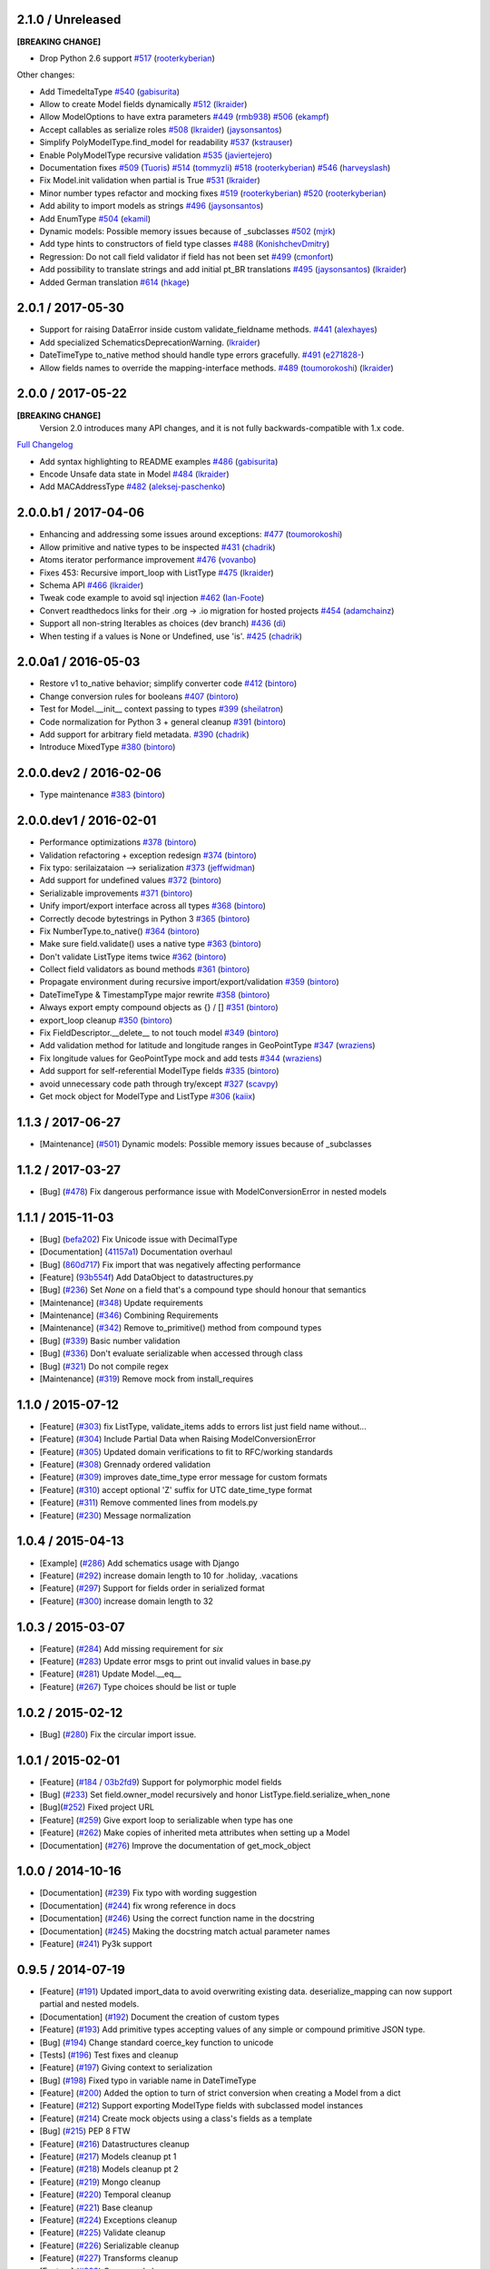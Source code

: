 2.1.0 / Unreleased
==================
**[BREAKING CHANGE]**

- Drop Python 2.6 support
  `#517 <https://github.com/schematics/schematics/pull/517>`__
  (`rooterkyberian <https://github.com/rooterkyberian>`__)

Other changes:

- Add TimedeltaType
  `#540 <https://github.com/schematics/schematics/pull/540>`__
  (`gabisurita <https://github.com/gabisurita>`__)
- Allow to create Model fields dynamically
  `#512 <https://github.com/schematics/schematics/pull/512>`__
  (`lkraider <https://github.com/lkraider>`__)
- Allow ModelOptions to have extra parameters
  `#449 <https://github.com/schematics/schematics/pull/449>`__
  (`rmb938 <https://github.com/rmb938>`__)
  `#506 <https://github.com/schematics/schematics/pull/506>`__
  (`ekampf <https://github.com/ekampf>`__)
- Accept callables as serialize roles
  `#508 <https://github.com/schematics/schematics/pull/508>`__
  (`lkraider <https://github.com/lkraider>`__)
  (`jaysonsantos <https://github.com/jaysonsantos>`__)
- Simplify PolyModelType.find_model for readability
  `#537 <https://github.com/schematics/schematics/pull/537>`__
  (`kstrauser <https://github.com/kstrauser>`__)
- Enable PolyModelType recursive validation
  `#535 <https://github.com/schematics/schematics/pull/535>`__
  (`javiertejero <https://github.com/javiertejero>`__)
- Documentation fixes
  `#509 <https://github.com/schematics/schematics/pull/509>`__
  (`Tuoris <https://github.com/Tuoris>`__)
  `#514 <https://github.com/schematics/schematics/pull/514>`__
  (`tommyzli <https://github.com/tommyzli>`__)
  `#518 <https://github.com/schematics/schematics/pull/518>`__
  (`rooterkyberian <https://github.com/rooterkyberian>`__)
  `#546 <https://github.com/schematics/schematics/pull/546>`__
  (`harveyslash <https://github.com/harveyslash>`__)
- Fix Model.init validation when partial is True
  `#531 <https://github.com/schematics/schematics/issues/531>`__
  (`lkraider <https://github.com/lkraider>`__)
- Minor number types refactor and mocking fixes
  `#519 <https://github.com/schematics/schematics/pull/519>`__
  (`rooterkyberian <https://github.com/rooterkyberian>`__)
  `#520 <https://github.com/schematics/schematics/pull/520>`__
  (`rooterkyberian <https://github.com/rooterkyberian>`__)
- Add ability to import models as strings
  `#496 <https://github.com/schematics/schematics/pull/496>`__
  (`jaysonsantos <https://github.com/jaysonsantos>`__)
- Add EnumType
  `#504 <https://github.com/schematics/schematics/pull/504>`__
  (`ekamil <https://github.com/ekamil>`__)
- Dynamic models: Possible memory issues because of _subclasses
  `#502 <https://github.com/schematics/schematics/pull/502>`__
  (`mjrk <https://github.com/mjrk>`__)
- Add type hints to constructors of field type classes
  `#488 <https://github.com/schematics/schematics/pull/488>`__
  (`KonishchevDmitry <https://github.com/KonishchevDmitry>`__)
- Regression: Do not call field validator if field has not been set
  `#499 <https://github.com/schematics/schematics/pull/499>`__
  (`cmonfort <https://github.com/cmonfort>`__)
- Add possibility to translate strings and add initial pt_BR translations
  `#495 <https://github.com/schematics/schematics/pull/495>`__
  (`jaysonsantos <https://github.com/jaysonsantos>`__)
  (`lkraider <https://github.com/lkraider>`__)
- Added German translation
  `#614 <https://github.com/schematics/schematics/pull/614>`__
  (`hkage <https://github.com/hkage>`__)

2.0.1 / 2017-05-30
==================
- Support for raising DataError inside custom validate_fieldname methods.
  `#441 <https://github.com/schematics/schematics/pull/441>`__
  (`alexhayes <https://github.com/alexhayes>`__)
- Add specialized SchematicsDeprecationWarning.
  (`lkraider <https://github.com/lkraider>`__)
- DateTimeType to_native method should handle type errors gracefully.
  `#491 <https://github.com/schematics/schematics/pull/491>`__
  (`e271828- <https://github.com/e271828->`__)
- Allow fields names to override the mapping-interface methods.
  `#489 <https://github.com/schematics/schematics/pull/489>`__
  (`toumorokoshi <https://github.com/toumorokoshi>`__)
  (`lkraider <https://github.com/lkraider>`__)

2.0.0 / 2017-05-22
==================
**[BREAKING CHANGE]**
 Version 2.0 introduces many API changes, and it is not fully backwards-compatible with 1.x code.

`Full Changelog <https://github.com/schematics/schematics/compare/v1.1.2...v2.0.0>`_

-  Add syntax highlighting to README examples
   `#486 <https://github.com/schematics/schematics/pull/486>`__
   (`gabisurita <https://github.com/gabisurita>`__)
-  Encode Unsafe data state in Model
   `#484 <https://github.com/schematics/schematics/pull/484>`__
   (`lkraider <https://github.com/lkraider>`__)
-  Add MACAddressType
   `#482 <https://github.com/schematics/schematics/pull/482>`__
   (`aleksej-paschenko <https://github.com/aleksej-paschenko>`__)

2.0.0.b1 / 2017-04-06
=====================
-  Enhancing and addressing some issues around exceptions:
   `#477 <https://github.com/schematics/schematics/pull/477>`__
   (`toumorokoshi <https://github.com/toumorokoshi>`__)
-  Allow primitive and native types to be inspected
   `#431 <https://github.com/schematics/schematics/pull/431>`__
   (`chadrik <https://github.com/chadrik>`__)
-  Atoms iterator performance improvement
   `#476 <https://github.com/schematics/schematics/pull/476>`__
   (`vovanbo <https://github.com/vovanbo>`__)
-  Fixes 453: Recursive import\_loop with ListType
   `#475 <https://github.com/schematics/schematics/pull/475>`__
   (`lkraider <https://github.com/lkraider>`__)
-  Schema API
   `#466 <https://github.com/schematics/schematics/pull/466>`__
   (`lkraider <https://github.com/lkraider>`__)
-  Tweak code example to avoid sql injection
   `#462 <https://github.com/schematics/schematics/pull/462>`__
   (`Ian-Foote <https://github.com/Ian-Foote>`__)
-  Convert readthedocs links for their .org -> .io migration for hosted
   projects `#454 <https://github.com/schematics/schematics/pull/454>`__
   (`adamchainz <https://github.com/adamchainz>`__)
-  Support all non-string Iterables as choices (dev branch)
   `#436 <https://github.com/schematics/schematics/pull/436>`__
   (`di <https://github.com/di>`__)
-  When testing if a values is None or Undefined, use 'is'.
   `#425 <https://github.com/schematics/schematics/pull/425>`__
   (`chadrik <https://github.com/chadrik>`__)

2.0.0a1 / 2016-05-03
====================
-  Restore v1 to\_native behavior; simplify converter code
   `#412 <https://github.com/schematics/schematics/pull/412>`__
   (`bintoro <https://github.com/bintoro>`__)
-  Change conversion rules for booleans
   `#407 <https://github.com/schematics/schematics/pull/407>`__
   (`bintoro <https://github.com/bintoro>`__)
-  Test for Model.\_\_init\_\_ context passing to types
   `#399 <https://github.com/schematics/schematics/pull/399>`__
   (`sheilatron <https://github.com/sheilatron>`__)
-  Code normalization for Python 3 + general cleanup
   `#391 <https://github.com/schematics/schematics/pull/391>`__
   (`bintoro <https://github.com/bintoro>`__)
-  Add support for arbitrary field metadata.
   `#390 <https://github.com/schematics/schematics/pull/390>`__
   (`chadrik <https://github.com/chadrik>`__)
-  Introduce MixedType
   `#380 <https://github.com/schematics/schematics/pull/380>`__
   (`bintoro <https://github.com/bintoro>`__)

2.0.0.dev2 / 2016-02-06
=======================
-  Type maintenance
   `#383 <https://github.com/schematics/schematics/pull/383>`__
   (`bintoro <https://github.com/bintoro>`__)

2.0.0.dev1 / 2016-02-01
=======================
-  Performance optimizations
   `#378 <https://github.com/schematics/schematics/pull/378>`__
   (`bintoro <https://github.com/bintoro>`__)
-  Validation refactoring + exception redesign
   `#374 <https://github.com/schematics/schematics/pull/374>`__
   (`bintoro <https://github.com/bintoro>`__)
-  Fix typo: serilaizataion --> serialization
   `#373 <https://github.com/schematics/schematics/pull/373>`__
   (`jeffwidman <https://github.com/jeffwidman>`__)
-  Add support for undefined values
   `#372 <https://github.com/schematics/schematics/pull/372>`__
   (`bintoro <https://github.com/bintoro>`__)
-  Serializable improvements
   `#371 <https://github.com/schematics/schematics/pull/371>`__
   (`bintoro <https://github.com/bintoro>`__)
-  Unify import/export interface across all types
   `#368 <https://github.com/schematics/schematics/pull/368>`__
   (`bintoro <https://github.com/bintoro>`__)
-  Correctly decode bytestrings in Python 3
   `#365 <https://github.com/schematics/schematics/pull/365>`__
   (`bintoro <https://github.com/bintoro>`__)
-  Fix NumberType.to\_native()
   `#364 <https://github.com/schematics/schematics/pull/364>`__
   (`bintoro <https://github.com/bintoro>`__)
-  Make sure field.validate() uses a native type
   `#363 <https://github.com/schematics/schematics/pull/363>`__
   (`bintoro <https://github.com/bintoro>`__)
-  Don't validate ListType items twice
   `#362 <https://github.com/schematics/schematics/pull/362>`__
   (`bintoro <https://github.com/bintoro>`__)
-  Collect field validators as bound methods
   `#361 <https://github.com/schematics/schematics/pull/361>`__
   (`bintoro <https://github.com/bintoro>`__)
-  Propagate environment during recursive import/export/validation
   `#359 <https://github.com/schematics/schematics/pull/359>`__
   (`bintoro <https://github.com/bintoro>`__)
-  DateTimeType & TimestampType major rewrite
   `#358 <https://github.com/schematics/schematics/pull/358>`__
   (`bintoro <https://github.com/bintoro>`__)
-  Always export empty compound objects as {} / []
   `#351 <https://github.com/schematics/schematics/pull/351>`__
   (`bintoro <https://github.com/bintoro>`__)
-  export\_loop cleanup
   `#350 <https://github.com/schematics/schematics/pull/350>`__
   (`bintoro <https://github.com/bintoro>`__)
-  Fix FieldDescriptor.\_\_delete\_\_ to not touch model
   `#349 <https://github.com/schematics/schematics/pull/349>`__
   (`bintoro <https://github.com/bintoro>`__)
-  Add validation method for latitude and longitude ranges in
   GeoPointType
   `#347 <https://github.com/schematics/schematics/pull/347>`__
   (`wraziens <https://github.com/wraziens>`__)
-  Fix longitude values for GeoPointType mock and add tests
   `#344 <https://github.com/schematics/schematics/pull/344>`__
   (`wraziens <https://github.com/wraziens>`__)
-  Add support for self-referential ModelType fields
   `#335 <https://github.com/schematics/schematics/pull/335>`__
   (`bintoro <https://github.com/bintoro>`__)
-  avoid unnecessary code path through try/except
   `#327 <https://github.com/schematics/schematics/pull/327>`__
   (`scavpy <https://github.com/scavpy>`__)
-  Get mock object for ModelType and ListType
   `#306 <https://github.com/schematics/schematics/pull/306>`__
   (`kaiix <https://github.com/kaiix>`__)

1.1.3 / 2017-06-27
==================
* [Maintenance] (`#501 <https://github.com/schematics/schematics/issues/501>`_) Dynamic models: Possible memory issues because of _subclasses

1.1.2 / 2017-03-27
==================
* [Bug] (`#478 <https://github.com/schematics/schematics/pull/478>`_) Fix dangerous performance issue with ModelConversionError in nested models

1.1.1 / 2015-11-03
==================
* [Bug] (`befa202 <https://github.com/schematics/schematics/commit/befa202c3b3202aca89fb7ef985bdca06f9da37c>`_) Fix Unicode issue with DecimalType
* [Documentation] (`41157a1 <https://github.com/schematics/schematics/commit/41157a13896bd32a337c5503c04c5e9cc30ba4c7>`_) Documentation overhaul
* [Bug] (`860d717 <https://github.com/schematics/schematics/commit/860d71778421981f284c0612aec665ebf0cfcba2>`_) Fix import that was negatively affecting performance
* [Feature] (`93b554f <https://github.com/schematics/schematics/commit/93b554fd6a4e7b38133c4da5592b1843101792f0>`_) Add DataObject to datastructures.py
* [Bug] (`#236 <https://github.com/schematics/schematics/pull/236>`_) Set `None` on a field that's a compound type should honour that semantics
* [Maintenance] (`#348 <https://github.com/schematics/schematics/pull/348>`_) Update requirements
* [Maintenance] (`#346 <https://github.com/schematics/schematics/pull/346>`_) Combining Requirements
* [Maintenance] (`#342 <https://github.com/schematics/schematics/pull/342>`_) Remove to_primitive() method from compound types
* [Bug] (`#339 <https://github.com/schematics/schematics/pull/339>`_) Basic number validation
* [Bug] (`#336 <https://github.com/schematics/schematics/pull/336>`_)  Don't evaluate serializable when accessed through class
* [Bug] (`#321 <https://github.com/schematics/schematics/pull/321>`_) Do not compile regex
* [Maintenance] (`#319 <https://github.com/schematics/schematics/pull/319>`_) Remove mock from install_requires

1.1.0 / 2015-07-12
==================
* [Feature] (`#303 <https://github.com/schematics/schematics/pull/303>`_) fix ListType, validate_items adds to errors list just field name without...
* [Feature] (`#304 <https://github.com/schematics/schematics/pull/304>`_) Include Partial Data when Raising ModelConversionError
* [Feature] (`#305 <https://github.com/schematics/schematics/pull/305>`_) Updated domain verifications to fit to RFC/working standards
* [Feature] (`#308 <https://github.com/schematics/schematics/pull/308>`_) Grennady ordered validation
* [Feature] (`#309 <https://github.com/schematics/schematics/pull/309>`_) improves date_time_type error message for custom formats
* [Feature] (`#310 <https://github.com/schematics/schematics/pull/310>`_) accept optional 'Z' suffix for UTC date_time_type format
* [Feature] (`#311 <https://github.com/schematics/schematics/pull/311>`_) Remove commented lines from models.py
* [Feature] (`#230 <https://github.com/schematics/schematics/pull/230>`_) Message normalization

1.0.4 / 2015-04-13
==================
* [Example] (`#286 <https://github.com/schematics/schematics/pull/286>`_) Add schematics usage with Django
* [Feature] (`#292 <https://github.com/schematics/schematics/pull/292>`_) increase domain length to 10 for .holiday, .vacations
* [Feature] (`#297 <https://github.com/schematics/schematics/pull/297>`_) Support for fields order in serialized format
* [Feature] (`#300 <https://github.com/schematics/schematics/pull/300>`_) increase domain length to 32

1.0.3 / 2015-03-07
==================
* [Feature] (`#284 <https://github.com/schematics/schematics/pull/284>`_) Add missing requirement for `six`
* [Feature] (`#283 <https://github.com/schematics/schematics/pull/283>`_) Update error msgs to print out invalid values in base.py
* [Feature] (`#281 <https://github.com/schematics/schematics/pull/281>`_) Update Model.__eq__
* [Feature] (`#267 <https://github.com/schematics/schematics/pull/267>`_) Type choices should be list or tuple

1.0.2 / 2015-02-12
==================
* [Bug] (`#280 <https://github.com/schematics/schematics/issues/280>`_) Fix the circular import issue.

1.0.1 / 2015-02-01
==================
* [Feature] (`#184 <https://github.com/schematics/schematics/issues/184>`_ / `03b2fd9 <https://github.com/schematics/schematics/commit/03b2fd97fb47c00e8d667cc8ea7254cc64d0f0a0>`_) Support for polymorphic model fields
* [Bug] (`#233 <https://github.com/schematics/schematics/pull/233>`_) Set field.owner_model recursively and honor ListType.field.serialize_when_none
* [Bug](`#252 <https://github.com/schematics/schematics/pull/252>`_) Fixed project URL
* [Feature] (`#259 <https://github.com/schematics/schematics/pull/259>`_) Give export loop to serializable when type has one
* [Feature] (`#262 <https://github.com/schematics/schematics/pull/262>`_) Make copies of inherited meta attributes when setting up a Model
* [Documentation] (`#276 <https://github.com/schematics/schematics/pull/276>`_) Improve the documentation of get_mock_object

1.0.0 / 2014-10-16
==================
* [Documentation] (`#239 <https://github.com/schematics/schematics/issues/239>`_) Fix typo with wording suggestion
* [Documentation] (`#244 <https://github.com/schematics/schematics/issues/244>`_) fix wrong reference in docs
* [Documentation] (`#246 <https://github.com/schematics/schematics/issues/246>`_) Using the correct function name in the docstring
* [Documentation] (`#245 <https://github.com/schematics/schematics/issues/245>`_) Making the docstring match actual parameter names
* [Feature] (`#241 <https://github.com/schematics/schematics/issues/241>`_) Py3k support

0.9.5 / 2014-07-19
==================

* [Feature] (`#191 <https://github.com/schematics/schematics/pull/191>`_) Updated import_data to avoid overwriting existing data. deserialize_mapping can now support partial and nested models.
* [Documentation] (`#192 <https://github.com/schematics/schematics/pull/192>`_) Document the creation of custom types
* [Feature] (`#193 <https://github.com/schematics/schematics/pull/193>`_) Add primitive types accepting values of any simple or compound primitive JSON type.
* [Bug] (`#194 <https://github.com/schematics/schematics/pull/194>`_) Change standard coerce_key function to unicode
* [Tests] (`#196 <https://github.com/schematics/schematics/pull/196>`_) Test fixes and cleanup
* [Feature] (`#197 <https://github.com/schematics/schematics/pull/197>`_) Giving context to serialization
* [Bug] (`#198 <https://github.com/schematics/schematics/pull/198>`_) Fixed typo in variable name in DateTimeType
* [Feature] (`#200 <https://github.com/schematics/schematics/pull/200>`_) Added the option to turn of strict conversion when creating a Model from a dict
* [Feature] (`#212 <https://github.com/schematics/schematics/pull/212>`_) Support exporting ModelType fields with subclassed model instances
* [Feature] (`#214 <https://github.com/schematics/schematics/pull/214>`_) Create mock objects using a class's fields as a template
* [Bug] (`#215 <https://github.com/schematics/schematics/pull/215>`_) PEP 8 FTW
* [Feature] (`#216 <https://github.com/schematics/schematics/pull/216>`_) Datastructures cleanup
* [Feature] (`#217 <https://github.com/schematics/schematics/pull/217>`_) Models cleanup pt 1
* [Feature] (`#218 <https://github.com/schematics/schematics/pull/218>`_) Models cleanup pt 2
* [Feature] (`#219 <https://github.com/schematics/schematics/pull/219>`_) Mongo cleanup
* [Feature] (`#220 <https://github.com/schematics/schematics/pull/220>`_) Temporal cleanup
* [Feature] (`#221 <https://github.com/schematics/schematics/pull/221>`_) Base cleanup
* [Feature] (`#224 <https://github.com/schematics/schematics/pull/224>`_) Exceptions cleanup
* [Feature] (`#225 <https://github.com/schematics/schematics/pull/225>`_) Validate cleanup
* [Feature] (`#226 <https://github.com/schematics/schematics/pull/226>`_) Serializable cleanup
* [Feature] (`#227 <https://github.com/schematics/schematics/pull/227>`_) Transforms cleanup
* [Feature] (`#228 <https://github.com/schematics/schematics/pull/228>`_) Compound cleanup
* [Feature] (`#229 <https://github.com/schematics/schematics/pull/229>`_) UUID cleanup
* [Feature] (`#231 <https://github.com/schematics/schematics/pull/231>`_) Booleans as numbers


0.9.4 / 2013-12-08
==================

* [Feature] (`#178 <https://github.com/schematics/schematics/pull/178>`_) Added deserialize_from flag to BaseType for alternate field names on import
* [Bug] (`#186 <https://github.com/schematics/schematics/pull/186>`_) Compoundtype support in ListTypes
* [Bug] (`#181 <https://github.com/schematics/schematics/pull/181>`_) Removed that stupid print statement!
* [Feature] (`#182 <https://github.com/schematics/schematics/pull/182>`_) Default roles system
* [Documentation] (`#190 <https://github.com/schematics/schematics/pull/190>`_) Typos
* [Bug] (`#177 <https://github.com/schematics/schematics/pull/177>`_) Removed `__iter__` from ModelMeta
* [Documentation] (`#188 <https://github.com/schematics/schematics/pull/188>`_) Typos


0.9.3 / 2013-10-20
==================

* [Documentation] More improvements
* [Feature] (`#147 <https://github.com/schematics/schematics/pull/147>`_) Complete conversion over to py.test
* [Bug] (`#176 <https://github.com/schematics/schematics/pull/176>`_) Fixed bug preventing clean override of options class
* [Bug] (`#174 <https://github.com/schematics/schematics/pull/174>`_) Python 2.6 support


0.9.2 / 2013-09-13
==================

* [Documentation] New History file!
* [Documentation] Major improvements to documentation
* [Feature] Renamed ``check_value`` to ``validate_range``
* [Feature] Changed ``serialize`` to ``to_native``
* [Bug] (`#155 <https://github.com/schematics/schematics/pull/155>`_) NumberType number range validation bugfix
